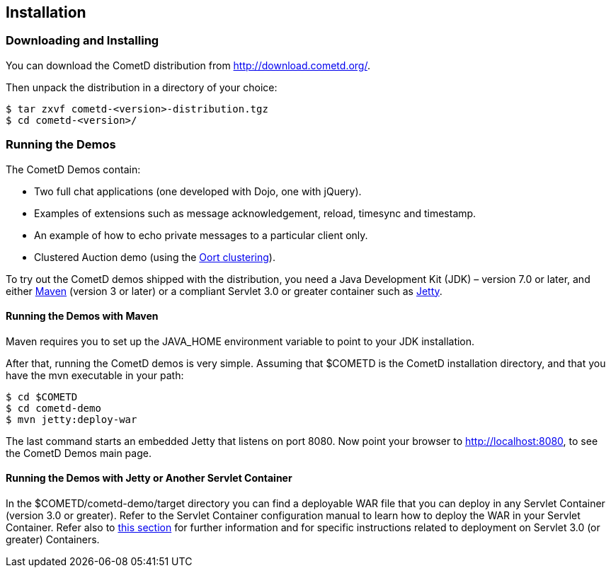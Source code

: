 
[[_installation]]
== Installation

=== Downloading and Installing

You can download the CometD distribution from http://download.cometd.org/. 

Then unpack the distribution in a directory of your choice:

----
$ tar zxvf cometd-<version>-distribution.tgz
$ cd cometd-<version>/
----

[[_installation_demos]]
=== Running the Demos

The CometD Demos contain: 

* Two full chat applications (one developed with Dojo, one with jQuery). 
* Examples of extensions such as message acknowledgement, reload, timesync and timestamp. 
* An example of how to echo private messages to a particular client only. 
* Clustered Auction demo (using the <<_oort,Oort clustering>>).

To try out the CometD demos shipped with the distribution, you need a
Java Development Kit (JDK) – version 7.0 or later, and either
http://maven.apache.org[Maven] (version 3 or later) or a compliant Servlet 3.0
or greater container such as http://eclipse.org/jetty[Jetty].

==== Running the Demos with Maven

Maven requires you to set up the +JAVA_HOME+ environment variable to point to
your JDK installation.

After that, running the CometD demos is very simple.
Assuming that +$COMETD+ is the CometD installation directory, and that you have
the +mvn+ executable in your path:

----
$ cd $COMETD
$ cd cometd-demo
$ mvn jetty:deploy-war
----

The last command starts an embedded Jetty that listens on port 8080.
Now point your browser to http://localhost:8080, to see the CometD Demos main page. 

==== Running the Demos with Jetty or Another Servlet Container

In the +$COMETD/cometd-demo/target+ directory you can find a deployable WAR file
that you can deploy in any Servlet Container (version 3.0 or greater).
Refer to the Servlet Container configuration manual to learn how to deploy the
WAR in your Servlet Container.
Refer also to <<_java_server_configuration_servlet_30,this section>> for further
information and for specific instructions related to deployment on Servlet 3.0
(or greater) Containers.
